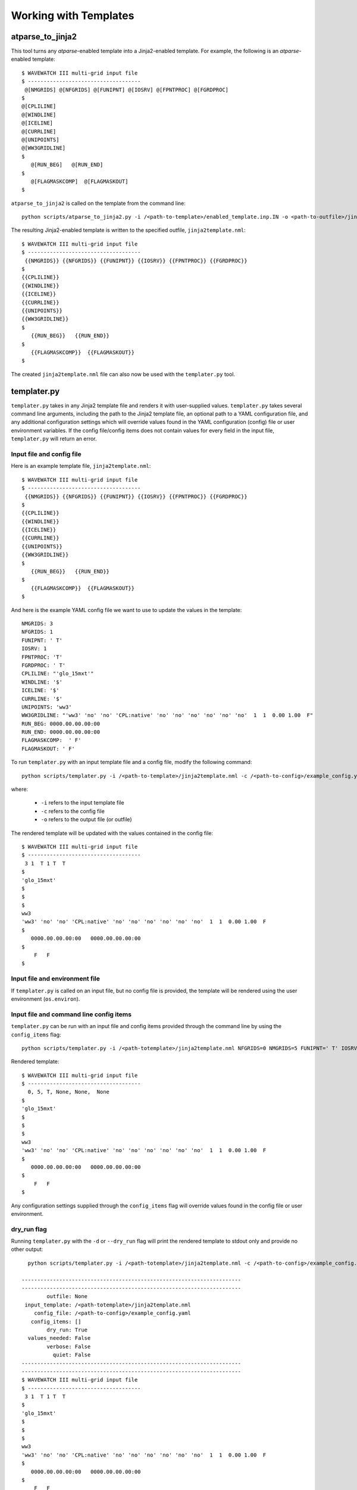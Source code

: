 .. _working_with_templates:

**************************
Working with Templates 
**************************

.. _atp_j2:

---------------------
atparse_to_jinja2
---------------------

This tool turns any *atparse*-enabled template into a Jinja2-enabled template. For example, the following is an *atparse*-enabled template::

  $ WAVEWATCH III multi-grid input file
  $ ------------------------------------
   @[NMGRIDS] @[NFGRIDS] @[FUNIPNT] @[IOSRV] @[FPNTPROC] @[FGRDPROC]
  $
  @[CPLILINE]
  @[WINDLINE]
  @[ICELINE]
  @[CURRLINE]
  @[UNIPOINTS]
  @[WW3GRIDLINE]
  $
     @[RUN_BEG]   @[RUN_END]
  $
     @[FLAGMASKCOMP]  @[FLAGMASKOUT]
  $

``atparse_to_jinja2`` is called on the template from the command line::

  python scripts/atparse_to_jinja2.py -i /<path-to-template>/enabled_template.inp.IN -o <path-to-outfile>/jinja2template.nml

The resulting Jinja2-enabled template is written to the specified outfile, ``jinja2template.nml``::

  $ WAVEWATCH III multi-grid input file
  $ ------------------------------------
   {{NMGRIDS}} {{NFGRIDS}} {{FUNIPNT}} {{IOSRV}} {{FPNTPROC}} {{FGRDPROC}}
  $
  {{CPLILINE}}
  {{WINDLINE}}
  {{ICELINE}}
  {{CURRLINE}}
  {{UNIPOINTS}}
  {{WW3GRIDLINE}}
  $
     {{RUN_BEG}}   {{RUN_END}}
  $
     {{FLAGMASKCOMP}}  {{FLAGMASKOUT}}
  $
  
The created ``jinja2template.nml`` file can also now be used with the ``templater.py`` tool.

.. _templater.py:

----------------
templater.py
----------------

``templater.py`` takes in any Jinja2 template file and renders it with user-supplied values. ``templater.py`` takes several command line arguments, including the path to the Jinja2 template file, an optional 
path to a YAML configuration file, and any additional configuration settings which will override values found in the YAML 
configuration (config) file or user environment variables.  If the config file/config items does not contain values for every field in the input file, ``templater.py`` will return an error.

.. _temp_inp_conf:

^^^^^^^^^^^^^^^^^^^^^^^^^^
Input file and config file
^^^^^^^^^^^^^^^^^^^^^^^^^^
Here is an example template file, ``jinja2template.nml``::

  $ WAVEWATCH III multi-grid input file
  $ ------------------------------------
   {{NMGRIDS}} {{NFGRIDS}} {{FUNIPNT}} {{IOSRV}} {{FPNTPROC}} {{FGRDPROC}}
  $
  {{CPLILINE}}
  {{WINDLINE}}
  {{ICELINE}}
  {{CURRLINE}}
  {{UNIPOINTS}}
  {{WW3GRIDLINE}}
  $
     {{RUN_BEG}}   {{RUN_END}}
  $
     {{FLAGMASKCOMP}}  {{FLAGMASKOUT}}
  $

And here is the example YAML config file we want to use to update the values in the template::

  NMGRIDS: 3
  NFGRIDS: 1
  FUNIPNT: ' T'
  IOSRV: 1
  FPNTPROC: 'T'
  FGRDPROC: ' T'
  CPLILINE: "'glo_15mxt'"
  WINDLINE: '$'
  ICELINE: '$'
  CURRLINE: '$'
  UNIPOINTS: 'ww3'
  WW3GRIDLINE: "'ww3' 'no' 'no' 'CPL:native' 'no' 'no' 'no' 'no' 'no' 'no'  1  1  0.00 1.00  F"
  RUN_BEG: 0000.00.00.00:00
  RUN_END: 0000.00.00.00:00
  FLAGMASKCOMP:  ' F'
  FLAGMASKOUT: ' F'

To run ``templater.py`` with an input template file and a config file, modify the following command::

    python scripts/templater.py -i /<path-to-template>/jinja2template.nml -c /<path-to-config>/example_config.yaml -o <path-to-outfile>/rendered_template.nml

where:

   * ``-i`` refers to the input template file
   * ``-c`` refers to the config file
   * ``-o`` refers to the output file (or outfile)

The rendered template will be updated with the values contained in the config file::

  $ WAVEWATCH III multi-grid input file
  $ ------------------------------------
   3 1  T 1 T  T
  $
  'glo_15mxt'
  $
  $
  $
  ww3
  'ww3' 'no' 'no' 'CPL:native' 'no' 'no' 'no' 'no' 'no' 'no'  1  1  0.00 1.00  F
  $
     0000.00.00.00:00   0000.00.00.00:00
  $
      F   F
  $

.. _temp_inp_env:

^^^^^^^^^^^^^^^^^^^^^^^^^^^^^^^
Input file and environment file
^^^^^^^^^^^^^^^^^^^^^^^^^^^^^^^

If ``templater.py`` is called on an input file, but no config file is provided, the template will be rendered using the user environment (``os.environ``).

.. _temp_inp_cli:

^^^^^^^^^^^^^^^^^^^^^^^^^^^^^^^^^^^^^^^^
Input file and command line config items
^^^^^^^^^^^^^^^^^^^^^^^^^^^^^^^^^^^^^^^^

``templater.py`` can be run with an input file and config items provided through the command line by using the ``config_items`` flag::

    python scripts/templater.py -i /<path-totemplate>/jinja2template.nml NFGRIDS=0 NMGRIDS=5 FUNIPNT=' T' IOSRV='None' FPNTPROC='None' FGRDPROC=' None' CPLILINE='glo_15mxt' WINDLINE='$' ICELINE='$' CURRLINE='$' UNIPOINTS='ww3' WW3GRIDLINE="'ww3' 'no' 'no' 'CPL:native' 'no' 'no' 'no' 'no' 'no' 'no'  1  1  0.00 1.00  F" RUN_BEG=0000.00.00.00:00 RUN_END=0000.00.00.00:00 FLAGMASKCOMP=' F' FLAGMASKOUT=' F'

Rendered template::

  $ WAVEWATCH III multi-grid input file
  $ ------------------------------------
    0, 5, T, None, None,  None
  $
  'glo_15mxt'
  $
  $
  $
  ww3
  'ww3' 'no' 'no' 'CPL:native' 'no' 'no' 'no' 'no' 'no' 'no'  1  1  0.00 1.00  F
  $
     0000.00.00.00:00   0000.00.00.00:00
  $
      F   F
  $

Any configuration settings supplied through the ``config_items`` flag will override values found in the config file or user environment.

.. _temp_dryrun:

^^^^^^^^^^^^
dry_run flag
^^^^^^^^^^^^
Running ``templater.py`` with the ``-d`` or ``--dry_run`` flag will print the rendered template to stdout only and provide no other output::

    python scripts/templater.py -i /<path-totemplate>/jinja2template.nml -c /<path-to-config>/example_config.yaml -d

  ----------------------------------------------------------------------
  ----------------------------------------------------------------------
          outfile: None
   input_template: /<path-totemplate>/jinja2template.nml
      config_file: /<path-to-config>/example_config.yaml
     config_items: []
          dry_run: True
    values_needed: False
          verbose: False
            quiet: False
  ----------------------------------------------------------------------
  ----------------------------------------------------------------------
  $ WAVEWATCH III multi-grid input file
  $ ------------------------------------
   3 1  T 1 T  T
  $
  'glo_15mxt'
  $
  $
  $
  ww3
  'ww3' 'no' 'no' 'CPL:native' 'no' 'no' 'no' 'no' 'no' 'no'  1  1  0.00 1.00  F
  $
     0000.00.00.00:00   0000.00.00.00:00
  $
      F   F
  $

     N
   

.. _temp_val_needed:

^^^^^^^^^^^^^^^^^^
Values Needed Flag
^^^^^^^^^^^^^^^^^^
If provided, the ``--values_needed`` flag will print a list of required configuration settings for the input template to stdout::
    
  workflow-tools % python scripts/templater.py -i /<path-totemplate>/jinja2template.nml --values_needed
  Running script templater.py with args:
  ----------------------------------------------------------------------
  ----------------------------------------------------------------------
          outfile: None
   input_template: /<path-totemplate>/jinja2template.nml
      config_file: None
     config_items: []
          dry_run: False
    values_needed: True
          verbose: False
            quiet: False
  ----------------------------------------------------------------------
  ----------------------------------------------------------------------
  Values needed for this template are:
  CPLILINE
  CURRLINE
  FGRDPROC
  FLAGMASKCOMP
  FLAGMASKOUT
  FPNTPROC
  FUNIPNT
  ICELINE
  IOSRV
  NFGRIDS
  NMGRIDS
  RUN_BEG
  RUN_END
  UNIPOINTS
  WINDLINE
  WW3GRIDLINE
